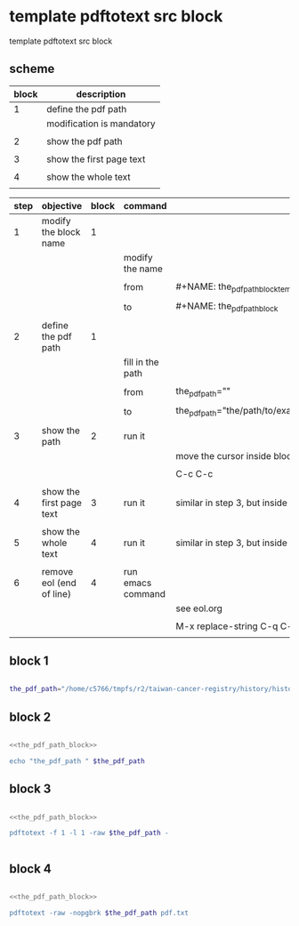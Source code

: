* template pdftotext src block 

template pdftotext src block 

** scheme

| block | description               |
|-------+---------------------------|
|     1 | define the pdf path       |
|       | modification is mandatory |
|       |                           |
|     2 | show the pdf path         |
|       |                           |
|     3 | show the first page text  |
|       |                           |
|     4 | show the whole text       |
|       |                           |

| step | objective                | block | command           |                                        |
|------+--------------------------+-------+-------------------+----------------------------------------|
|    1 | modify the block name    |     1 |                   |                                        |
|      |                          |       | modify the name   |                                        |
|      |                          |       |                   |                                        |
|      |                          |       | from              | #+NAME: the_pdf_path_block_template    |
|      |                          |       |                   |                                        |
|      |                          |       | to                | #+NAME: the_pdf_path_block             |
|      |                          |       |                   |                                        |
|------+--------------------------+-------+-------------------+----------------------------------------|
|    2 | define the pdf path      |     1 |                   |                                        |
|      |                          |       | fill in the path  |                                        |
|      |                          |       |                   |                                        |
|      |                          |       | from              | the_pdf_path=""                        |
|      |                          |       |                   |                                        |
|      |                          |       | to                | the_pdf_path="the/path/to/example.pdf" |
|      |                          |       |                   |                                        |
|------+--------------------------+-------+-------------------+----------------------------------------|
|    3 | show the path            |     2 | run it            |                                        |
|      |                          |       |                   | move the cursor inside block 2         |
|      |                          |       |                   |                                        |
|      |                          |       |                   | C-c C-c                                |
|      |                          |       |                   |                                        |
|------+--------------------------+-------+-------------------+----------------------------------------|
|    4 | show the first page text |     3 | run it            | similar in step 3, but inside block 3  |
|      |                          |       |                   |                                        |
|------+--------------------------+-------+-------------------+----------------------------------------|
|    5 | show the whole text      |     4 | run it            | similar in step 3, but inside block 4  |
|      |                          |       |                   |                                        |
|------+--------------------------+-------+-------------------+----------------------------------------|
|    6 | remove eol (end of line) |     4 | run emacs command |                                        |
|      |                          |       |                   | see eol.org                            |
|      |                          |       |                   |                                        |
|      |                          |       |                   | M-x replace-string C-q C-j             |
|      |                          |       |                   |                                        |

** block 1
#+NAME: the_pdf_path_block
#+BEGIN_SRC sh

the_pdf_path="/home/c5766/tmpfs/r2/taiwan-cancer-registry/history/history-of-taiwan-cancer-registry-2011.pdf"

#+END_SRC





** block 2
#+HEADERS: :noweb yes
#+HEADERS: :results raw
#+HEADERS: :tangle yes
#+BEGIN_SRC sh

<<the_pdf_path_block>>

echo "the_pdf_path " $the_pdf_path

#+END_SRC

#+RESULTS:
the_pdf_path  /home/c5766/tmpfs/r2/taiwan-cancer-registry/history/history-of-taiwan-cancer-registry-2011.pdf






** block 3
#+HEADERS: :noweb yes
#+HEADERS: :results raw
#+BEGIN_SRC sh

<<the_pdf_path_block>>

pdftotext -f 1 -l 1 -raw $the_pdf_path -


#+END_SRC

#+RESULTS:
35
癌症登記的意義與源起
癌症登記(Cancer Registration)係根據
癌症個案的各項特質，進行有系統且持續
性的收集與紀錄。在1926年，美國麻州綜
合醫院 (Massachusetts General Hospital)針
對骨肉瘤進行第一個特定部位之癌症登記
系統(Site-specific Cancer Registry)。同
年，康乃狄克州之耶魯紐哈芬醫院(Yale-
New Haven Hospital)也建立第一個以醫院
為基礎的癌症登記系統(Hospital-based
Cancer Registry)。全球首先建置以人口為
基礎之癌症登記系統(Population-based
Cancer Registry)是在1929年德國所建立。
之後歐美各國紛紛陸續成立全國性之癌症
登記系統，由此可見，先進國家早已十分
重視癌症登記資料庫的設立，且一個國家
是否建立癌症的流行病學資料，已成為該
國公共衛生與醫學水準的重要指標。
臺灣癌症登記發展
我國最早開始進行以醫院為基礎的癌
症登記作業系統，可追溯至1970年。由台
北榮民總醫院癌病中心陳光耀教授，率先
以電腦建檔完成全院的癌症登記資料，且
於1975年首先公布全國第一份以醫院為基
礎之五年男女癌症罹病數與十種常見癌症
的分年統計報告。同年，陳光耀教授更建
言衛生署除了建立長期性的全國癌症登記
系統外，癌症的申報應使用國際統一病
名、應登錄個案身分證號以及登記電腦化
作業。而台大醫院在1976年由宋瑞樓、陳
拱北與邱仕榮教授的努力下，於病歷室成
立癌症登記小組，收集全院癌症個案並定
期追蹤。自此，兩大醫界龍頭成為全國癌
症登記收錄的重要啟蒙者。
衛生署有鑑於癌症登記資料對於防制
政策之重要性，在衛生署保健處葉金川技
正規畫下，自1979年起開始針對全國50床
以上醫院辦理癌症登記系統（稱為台灣癌
症登記短表資料庫），申報新發癌症個案
的流行病學和診斷治療摘要資料，期能有
效搜集癌症發生資料與建立癌症監測系
統。然而辦理初期因人力與經驗不足的情
況下，於1983年7月至1987年6月委託台北
榮民總醫院癌病中心代辦，之後才又移交
回衛生署保健處與資訊中心辦理癌登資料
輸入、檢核與統計分析。然而資料收錄與
台灣癌症登記發展與沿革
賴美淑
台大公共衛生學院預防醫學研究所教授






** block 4
#+HEADERS: :noweb yes
#+HEADERS: :results raw
#+BEGIN_SRC sh

<<the_pdf_path_block>>

pdftotext -raw -nopgbrk $the_pdf_path pdf.txt

#+END_SRC

#+RESULTS:



